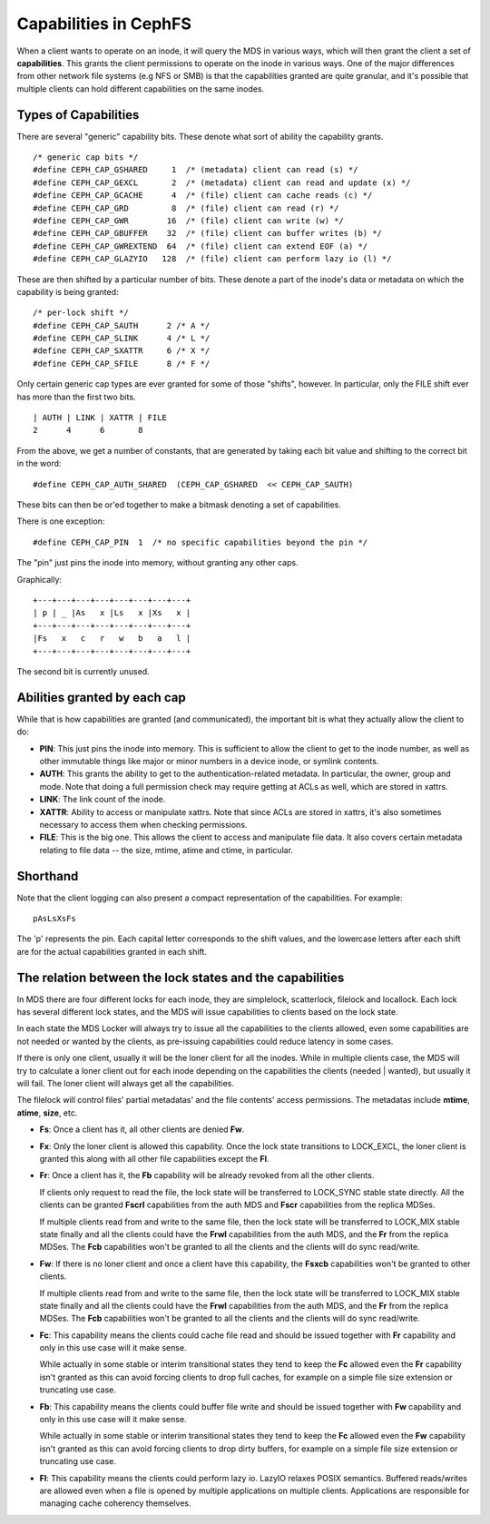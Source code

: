 ======================
Capabilities in CephFS
======================
When a client wants to operate on an inode, it will query the MDS in various
ways, which will then grant the client a set of **capabilities**. This
grants the client permissions to operate on the inode in various ways. One
of the major differences from other network file systems (e.g NFS or SMB) is
that the capabilities granted are quite granular, and it's possible that
multiple clients can hold different capabilities on the same inodes.

Types of Capabilities
---------------------
There are several "generic" capability bits. These denote what sort of ability
the capability grants.

::

        /* generic cap bits */
        #define CEPH_CAP_GSHARED     1  /* (metadata) client can read (s) */
        #define CEPH_CAP_GEXCL       2  /* (metadata) client can read and update (x) */
        #define CEPH_CAP_GCACHE      4  /* (file) client can cache reads (c) */
        #define CEPH_CAP_GRD         8  /* (file) client can read (r) */
        #define CEPH_CAP_GWR        16  /* (file) client can write (w) */
        #define CEPH_CAP_GBUFFER    32  /* (file) client can buffer writes (b) */
        #define CEPH_CAP_GWREXTEND  64  /* (file) client can extend EOF (a) */
        #define CEPH_CAP_GLAZYIO   128  /* (file) client can perform lazy io (l) */

These are then shifted by a particular number of bits. These denote a part of
the inode's data or metadata on which the capability is being granted:

::

        /* per-lock shift */
        #define CEPH_CAP_SAUTH      2 /* A */
        #define CEPH_CAP_SLINK      4 /* L */
        #define CEPH_CAP_SXATTR     6 /* X */
        #define CEPH_CAP_SFILE      8 /* F */

Only certain generic cap types are ever granted for some of those "shifts",
however. In particular, only the FILE shift ever has more than the first two
bits.

::

        | AUTH | LINK | XATTR | FILE
        2      4      6       8

From the above, we get a number of constants, that are generated by taking
each bit value and shifting to the correct bit in the word:

::

        #define CEPH_CAP_AUTH_SHARED  (CEPH_CAP_GSHARED  << CEPH_CAP_SAUTH)

These bits can then be or'ed together to make a bitmask denoting a set of
capabilities.

There is one exception:

::

        #define CEPH_CAP_PIN  1  /* no specific capabilities beyond the pin */

The "pin" just pins the inode into memory, without granting any other caps.

Graphically:

::

    +---+---+---+---+---+---+---+---+
    | p | _ |As   x |Ls   x |Xs   x |
    +---+---+---+---+---+---+---+---+
    |Fs   x   c   r   w   b   a   l |
    +---+---+---+---+---+---+---+---+

The second bit is currently unused.

Abilities granted by each cap
-----------------------------
While that is how capabilities are granted (and communicated), the important
bit is what they actually allow the client to do:

* **PIN**: This just pins the inode into memory. This is sufficient to allow
  the client to get to the inode number, as well as other immutable things like
  major or minor numbers in a device inode, or symlink contents.

* **AUTH**: This grants the ability to get to the authentication-related metadata.
  In particular, the owner, group and mode. Note that doing a full permission
  check may require getting at ACLs as well, which are stored in xattrs.

* **LINK**: The link count of the inode.

* **XATTR**: Ability to access or manipulate xattrs. Note that since ACLs are
  stored in xattrs, it's also sometimes necessary to access them when checking
  permissions.

* **FILE**: This is the big one. This allows the client to access and manipulate
  file data. It also covers certain metadata relating to file data -- the
  size, mtime, atime and ctime, in particular.

Shorthand
---------
Note that the client logging can also present a compact representation of the
capabilities. For example:

::

        pAsLsXsFs

The 'p' represents the pin. Each capital letter corresponds to the shift
values, and the lowercase letters after each shift are for the actual
capabilities granted in each shift.

The relation between the lock states and the capabilities
---------------------------------------------------------
In MDS there are four different locks for each inode, they are simplelock,
scatterlock, filelock and locallock. Each lock has several different lock
states, and the MDS will issue capabilities to clients based on the lock
state.

In each state the MDS Locker will always try to issue all the capabilities to the
clients allowed, even some capabilities are not needed or wanted by the clients,
as pre-issuing capabilities could reduce latency in some cases.

If there is only one client, usually it will be the loner client for all the inodes.
While in multiple clients case, the MDS will try to calculate a loner client out for
each inode depending on the capabilities the clients (needed | wanted), but usually
it will fail. The loner client will always get all the capabilities.

The filelock will control files' partial metadatas' and the file contents' access
permissions. The metadatas include **mtime**, **atime**, **size**, etc.

* **Fs**: Once a client has it, all other clients are denied **Fw**.

* **Fx**: Only the loner client is allowed this capability. Once the lock state
  transitions to LOCK_EXCL, the loner client is granted this along with all other
  file capabilities except the **Fl**.

* **Fr**: Once a client has it, the **Fb** capability will be already revoked from
  all the other clients.

  If clients only request to read the file, the lock state will be transferred
  to LOCK_SYNC stable state directly. All the clients can be granted **Fscrl**
  capabilities from the auth MDS and **Fscr** capabilities from the replica MDSes.

  If multiple clients read from and write to the same file, then the lock state
  will be transferred to LOCK_MIX stable state finally and all the clients could
  have the **Frwl** capabilities from the auth MDS, and the **Fr** from the replica
  MDSes. The **Fcb** capabilities won't be granted to all the clients and the
  clients will do sync read/write.

* **Fw**: If there is no loner client and once a client have this capability, the
  **Fsxcb** capabilities won't be granted to other clients.

  If multiple clients read from and write to the same file, then the lock state
  will be transferred to LOCK_MIX stable state finally and all the clients could
  have the **Frwl** capabilities from the auth MDS, and the **Fr** from the replica
  MDSes. The **Fcb** capabilities won't be granted to all the clients and the
  clients will do sync read/write.

* **Fc**: This capability means the clients could cache file read and should be
  issued together with **Fr** capability and only in this use case will it make
  sense.

  While actually in some stable or interim transitional states they tend to keep
  the **Fc** allowed even the **Fr** capability isn't granted as this can avoid
  forcing clients to drop full caches, for example on a simple file size extension
  or truncating use case.

* **Fb**: This capability means the clients could buffer file write and should be
  issued together with **Fw** capability and only in this use case will it make
  sense.

  While actually in some stable or interim transitional states they tend to keep
  the **Fc** allowed even the **Fw** capability isn't granted as this can avoid
  forcing clients to drop dirty buffers, for example on a simple file size extension
  or truncating use case.

* **Fl**: This capability means the clients could perform lazy io. LazyIO relaxes
  POSIX semantics. Buffered reads/writes are allowed even when a file is opened by
  multiple applications on multiple clients. Applications are responsible for managing
  cache coherency themselves.
